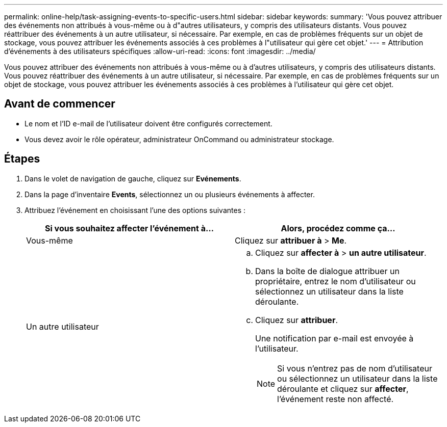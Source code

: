 ---
permalink: online-help/task-assigning-events-to-specific-users.html 
sidebar: sidebar 
keywords:  
summary: 'Vous pouvez attribuer des événements non attribués à vous-même ou à d"autres utilisateurs, y compris des utilisateurs distants. Vous pouvez réattribuer des événements à un autre utilisateur, si nécessaire. Par exemple, en cas de problèmes fréquents sur un objet de stockage, vous pouvez attribuer les événements associés à ces problèmes à l"utilisateur qui gère cet objet.' 
---
= Attribution d'événements à des utilisateurs spécifiques
:allow-uri-read: 
:icons: font
:imagesdir: ../media/


[role="lead"]
Vous pouvez attribuer des événements non attribués à vous-même ou à d'autres utilisateurs, y compris des utilisateurs distants. Vous pouvez réattribuer des événements à un autre utilisateur, si nécessaire. Par exemple, en cas de problèmes fréquents sur un objet de stockage, vous pouvez attribuer les événements associés à ces problèmes à l'utilisateur qui gère cet objet.



== Avant de commencer

* Le nom et l'ID e-mail de l'utilisateur doivent être configurés correctement.
* Vous devez avoir le rôle opérateur, administrateur OnCommand ou administrateur stockage.




== Étapes

. Dans le volet de navigation de gauche, cliquez sur *Evénements*.
. Dans la page d'inventaire *Events*, sélectionnez un ou plusieurs événements à affecter.
. Attribuez l'événement en choisissant l'une des options suivantes :
+
|===
| Si vous souhaitez affecter l'événement à... | Alors, procédez comme ça... 


 a| 
Vous-même
 a| 
Cliquez sur *attribuer à* > *Me*.



 a| 
Un autre utilisateur
 a| 
.. Cliquez sur *affecter à* > *un autre utilisateur*.
.. Dans la boîte de dialogue attribuer un propriétaire, entrez le nom d'utilisateur ou sélectionnez un utilisateur dans la liste déroulante.
.. Cliquez sur *attribuer*.
+
Une notification par e-mail est envoyée à l'utilisateur.

+
[NOTE]
====
Si vous n'entrez pas de nom d'utilisateur ou sélectionnez un utilisateur dans la liste déroulante et cliquez sur *affecter*, l'événement reste non affecté.

====


|===

